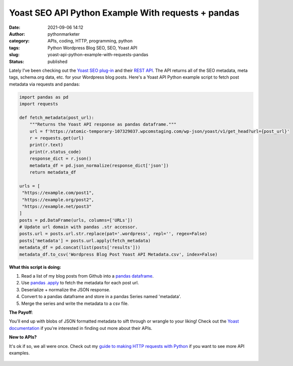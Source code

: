 Yoast SEO API Python Example With requests + pandas
###################################################
:date: 2021-09-06 14:12
:author: pythonmarketer
:category: APIs, coding, HTTP, programming, python
:tags: Python Wordpress Blog SEO, SEO, Yoast API
:slug: yoast-api-python-example-with-requests-pandas
:status: published

Lately I've been checking out the `Yoast SEO plug-in <https://yoast.com/wordpress/plugins/seo/>`__ and their `REST API <https://developer.yoast.com/customization/apis/rest-api>`__. The API returns all of the SEO metadata, meta tags, schema.org data, etc. for your Wordpress blog posts. Here's a Yoast API Python example script to fetch post metadata via requests and pandas:

.. code-block:: python

   import pandas as pd
   import requests

   def fetch_metadata(post_url):
       """Returns the Yoast API response as pandas dataframe."""
       url = f'https://atomic-temporary-107329037.wpcomstaging.com/wp-json/yoast/v1/get_head?url={post_url}'
       r = requests.get(url)
       print(r.text)
       print(r.status_code)
       response_dict = r.json()
       metadata_df = pd.json_normalize(response_dict['json'])
       return metadata_df

   urls = [
    "https://example.com/post1",
    "https://example.org/post2",
    "https://example.net/post3"
   ]
   posts = pd.DataFrame(urls, columns=['URLs'])
   # Update url domain with pandas .str accessor.
   posts.url = posts.url.str.replace(pat='.wordpress', repl='', regex=False)
   posts['metadata'] = posts.url.apply(fetch_metadata)
   metadata_df = pd.concat(list(posts['results']))
   metadata_df.to_csv('Wordpress Blog Post Yoast API Metadata.csv', index=False)

**What this script is doing:**

#. Read a list of my blog posts from Github into a `pandas dataframe <https://pandas.pydata.org/docs/reference/api/pandas.DataFrame.html>`__.
#. Use `pandas .apply <https://pandas.pydata.org/docs/reference/api/pandas.Series.apply.html>`__ to fetch the metadata for each post url.
#. Deserialize + normalize the JSON response.
#. Convert to a pandas dataframe and store in a pandas Series named 'metadata'.
#. Merge the series and write the metadata to a csv file.

**The Payoff**:

You'll end up with blobs of JSON formatted metadata to sift through or wrangle to your liking! Check out the `Yoast documentation <https://developer.yoast.com/>`__ if you're interested in finding out more about their APIs.

**New to APIs?**

It's ok if so, we all were once. Check out my `guide to making HTTP requests with Python <https://lofipython.com/how-to-make-json-requests-with-python/>`__ if you want to see more API examples.

.. figure:: https://pythonmarketer.files.wordpress.com/2021/10/e5f7c-image.png
   :alt: SEO Overview
   :figclass: wp-image-5922
   :width: 640px
   :height: 451px
